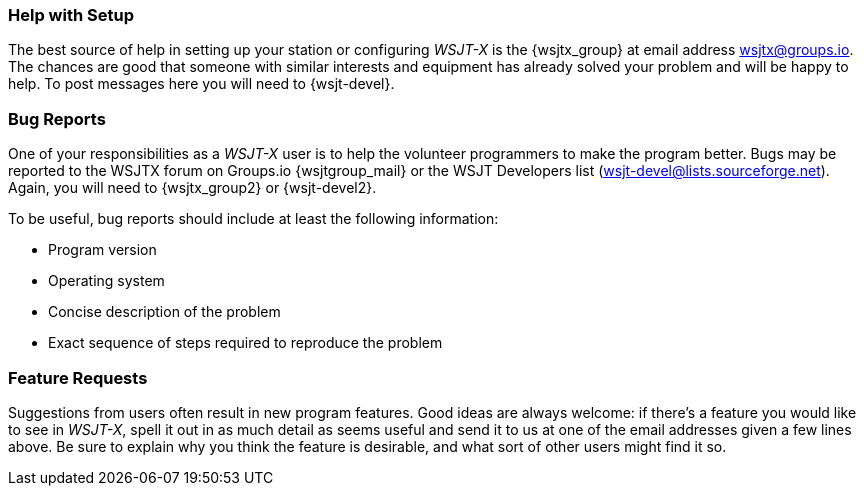 === Help with Setup

The best source of help in setting up your station or configuring
_WSJT-X_ is the {wsjtx_group} at email address
wsjtx@groups.io.  The chances are good that someone with
similar interests and equipment has already solved your problem and
will be happy to help.  To post messages here you will need to
{wsjt-devel}.

=== Bug Reports

One of your responsibilities as a _WSJT-X_ user is to help the
volunteer programmers to make the program better.  Bugs may be
reported to the WSJTX forum on Groups.io {wsjtgroup_mail} or the WSJT
Developers list (wsjt-devel@lists.sourceforge.net).  Again, you will
need to {wsjtx_group2} or {wsjt-devel2}. 

To be useful, bug reports should include at least the following
information:

- Program version
- Operating system
- Concise description of the problem
- Exact sequence of steps required to reproduce the problem

=== Feature Requests

Suggestions from users often result in new program features.  Good
ideas are always welcome: if there's a feature you would like to see
in _WSJT-X_, spell it out in as much detail as seems useful and send
it to us at one of the email addresses given a few lines above.  Be
sure to explain why you think the feature is desirable, and what sort
of other users might find it so.
